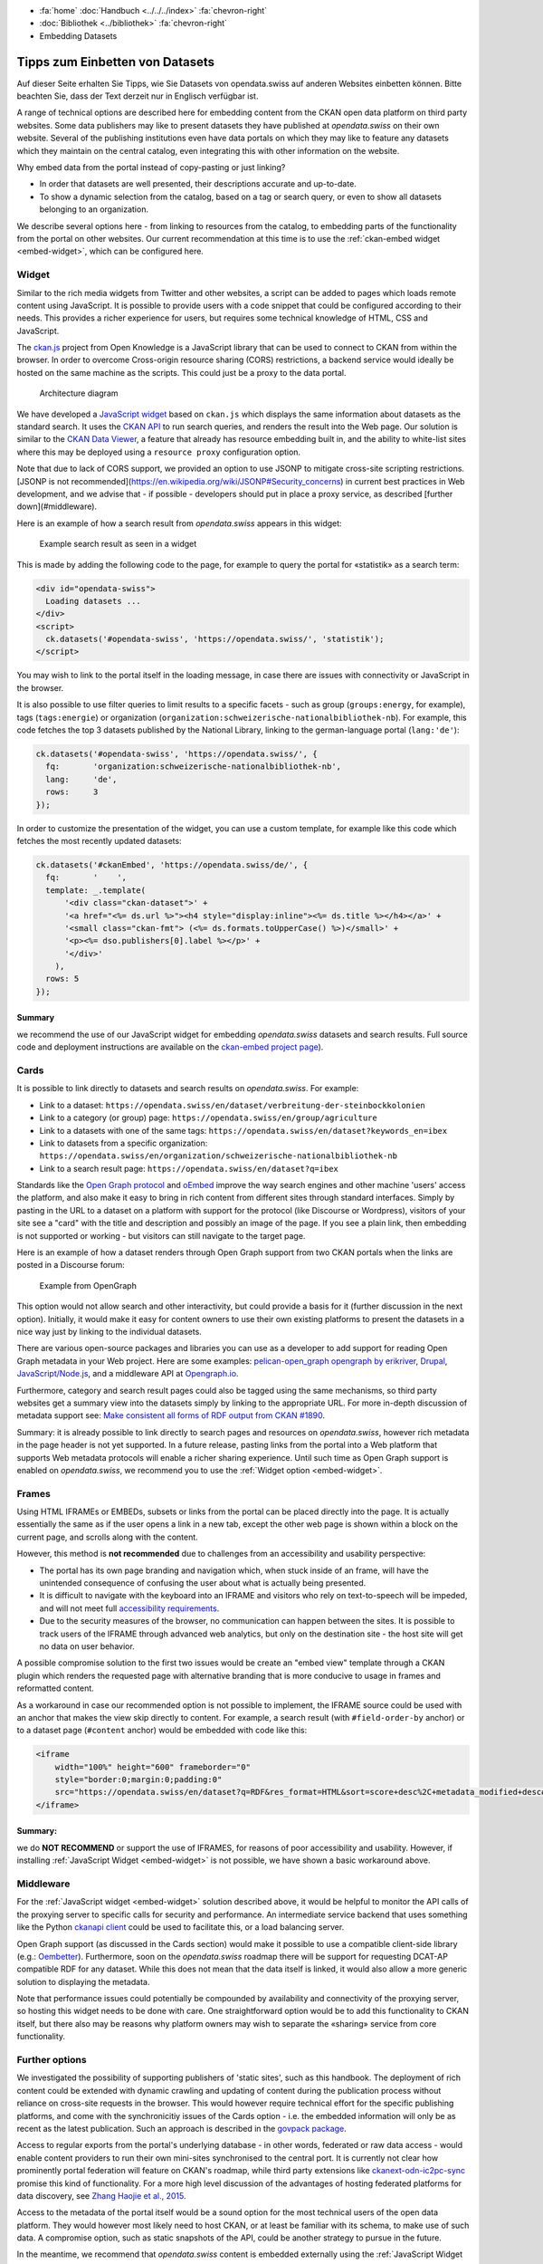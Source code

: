 .. container:: custom-breadcrumbs

   - :fa:`home` :doc:`Handbuch <../../../index>` :fa:`chevron-right`
   - :doc:`Bibliothek <../bibliothek>` :fa:`chevron-right`
   - Embedding Datasets

********************************
Tipps zum Einbetten von Datasets
********************************

.. container:: Intro

    Auf dieser Seite erhalten Sie Tipps, wie Sie Datasets von opendata.swiss
    auf anderen Websites einbetten können. Bitte beachten Sie, dass der Text
    derzeit nur in Englisch verfügbar ist.

A range of technical options are described here for embedding
content from the CKAN open data platform on third party websites.
Some data publishers may like to present datasets they have published at
*opendata.swiss* on their own website. Several of the publishing
institutions even have data portals on which they may like to feature
any datasets which they maintain on the central catalog, even integrating
this with other information on the website.

Why embed data from the portal instead of copy-pasting or just linking?

- In order that datasets are well presented, their descriptions accurate and up-to-date.
- To show a dynamic selection from the catalog, based on a tag or search query,
  or even to show all datasets belonging to an organization.

We describe several options here - from linking to resources
from the catalog, to embedding parts of the functionality from the
portal on other websites. Our current recommendation at this
time is to use the
:ref:`ckan-embed widget <embed-widget>`, which can be configured here.

.. raw:: html

    <iframe src="../../../_static/examples/embed/embed.html" width="100%" height="420" style="border:0px;overflow:hidden" scrolling="no"></iframe>

    <a name="widget"></a>

.. _embed-widget:

Widget
======

Similar to the rich media widgets from Twitter and other websites, a script can be
added to pages which loads remote content using JavaScript. It is possible to
provide users with a code snippet that could be configured according to their needs.
This provides a richer experience for users, but requires some technical knowledge of
HTML, CSS and JavaScript.

The `ckan.js <https://github.com/okfn/ckan.js>`__
project from Open Knowledge is a JavaScript library that can be used
to connect to CKAN from within the browser. In order to overcome Cross-origin
resource sharing (CORS) restrictions, a backend service would ideally be
hosted on the same machine as the scripts. This could just be a proxy to the data portal.

.. figure:: ../../../_static/images/embed/embed-architecture.png
   :alt: Architecture diagram for embedding opendata.swiss on a website

   Architecture diagram

We have developed a `JavaScript widget <https://github.com/opendata-swiss/ckan-embed>`__
based on ``ckan.js`` which displays the same information about datasets as the
standard search. It uses the `CKAN API <http://docs.ckan.org/en/latest/api/>`__ to
run search queries, and renders the result into the Web page. Our solution is
similar to the
`CKAN Data Viewer <http://docs.ckan.org/en/latest/maintaining/data-viewer.html>`__,
a feature that already has resource embedding built in, and the ability to
white-list sites where this may be deployed using a ``resource proxy`` configuration option.

Note that due to lack of CORS support, we provided an option to use JSONP to mitigate cross-site scripting restrictions. [JSONP is not recommended](https://en.wikipedia.org/wiki/JSONP#Security_concerns) in current best practices in Web development, and we advise that - if possible - developers should put in place a proxy service, as described [further down](#middleware).

Here is an example of how a search result from *opendata.swiss* appears in this widget:

.. figure:: ../../../_static/images/embed/embed-widget.png
   :alt: Example for an emmbedding of opendata.swiss on opentransportdata.swiss
   :width: 80%

   Example search result as seen in a widget

This is made by adding the following code to the page, for example to query
the portal for «statistik» as a search term:

.. code-block:: html

    <div id="opendata-swiss">
      Loading datasets ...
    </div>
    <script>
      ck.datasets('#opendata-swiss', 'https://opendata.swiss/', 'statistik');
    </script>


You may wish to link to the portal itself in the loading message, in case there
are issues with connectivity or JavaScript in the browser.

It is also possible to use filter queries to limit results to a specific
facets - such as
group (``groups:energy``, for example),
tags (``tags:energie``) or
organization (``organization:schweizerische-nationalbibliothek-nb``).
For example, this code fetches the top 3 datasets published by the National
Library, linking to the german-language portal (``lang:'de'``):

.. code-block:: javascript

    ck.datasets('#opendata-swiss', 'https://opendata.swiss/', {
      fq:       'organization:schweizerische-nationalbibliothek-nb',
      lang:     'de',
      rows:     3
    });

In order to customize the presentation of the widget, you can use a custom template,
for example like this code which fetches the most recently updated datasets:

.. code-block:: javascript

    ck.datasets('#ckanEmbed', 'https://opendata.swiss/de/', {
      fq:       '    ',
      template: _.template(
          '<div class="ckan-dataset">' +
          '<a href="<%= ds.url %>"><h4 style="display:inline"><%= ds.title %></h4></a>' +
          '<small class="ckan-fmt"> (<%= ds.formats.toUpperCase() %>)</small>' +
          '<p><%= dso.publishers[0].label %></p>' +
          '</div>'
        ),
      rows: 5
    });

Summary
-------
we recommend the use of our JavaScript widget for embedding
*opendata.swiss* datasets and search results. Full source code
and deployment instructions are available on
the `ckan-embed project page <https://github.com/opendata-swiss/ckan-embed>`__).

Cards
=====

It is possible to link directly to datasets and search results on *opendata.swiss*. For example:

- Link to a dataset:
  ``https://opendata.swiss/en/dataset/verbreitung-der-steinbockkolonien``
- Link to a category (or group) page:
  ``https://opendata.swiss/en/group/agriculture``
- Link to a datasets with one of the same tags:
  ``https://opendata.swiss/en/dataset?keywords_en=ibex``
- Link to datasets from a specific organization:
  ``https://opendata.swiss/en/organization/schweizerische-nationalbibliothek-nb``
- Link to a search result page:
  ``https://opendata.swiss/en/dataset?q=ibex``

Standards like the `Open Graph protocol <http://ogp.me>`__
and `oEmbed <http://oembed.com>`__
improve the way search engines and other machine 'users' access the platform,
and also make it easy to bring in rich content from different sites through
standard interfaces. Simply by pasting in the URL to a dataset on a platform
with support for the protocol (like Discourse or Wordpress), visitors of your
site see a "card" with the title and description and possibly an image of the page.
If you see a plain link, then embedding is not supported or working - but visitors can still navigate to the target page.

Here is an example of how a dataset renders through Open Graph support from two
CKAN portals when the links are posted in a Discourse forum:

.. figure:: ../../../_static/images/embed/embed-opengraph.png
   :alt: Example from OpenGraph

   Example from OpenGraph

This option would not allow search and other interactivity, but could
provide a basis for it (further discussion in the next option). Initially,
it would make it easy for content owners to use their own existing platforms
to present the datasets in a nice way just by linking to the individual datasets.

There are various open-source packages and libraries you can use as a developer
to add support for reading Open Graph metadata in your Web project. Here are
some examples: `pelican-open_graph <https://github.com/whiskyechobravo/pelican-open_graph>`__
`opengraph by erikriver <https://github.com/erikriver/opengraph>`__,
`Drupal <https://www.drupal.org/project/oembed>`__,
`JavaScript/Node.js <https://www.npmjs.com/package/open-graph>`__,
and a middleware API at `Opengraph.io <https://www.opengraph.io/documentation/>`__.

Furthermore, category and search result pages could also be
tagged using the same mechanisms, so third party websites get a
summary view into the datasets simply by linking to the appropriate URL.
For more in-depth discussion of metadata support see:
`Make consistent all forms of RDF output from CKAN #1890 <https://github.com/ckan/ckan/issues/1890>`__.

Summary: it is already possible to link directly to search pages and
resources on *opendata.swiss*, however rich metadata in the page
header is not yet supported. In a future release, pasting links from the
portal into a Web platform that supports Web metadata protocols will
enable a richer sharing experience. Until such time as Open Graph
support is enabled on *opendata.swiss*, we recommend you to use the :ref:`Widget option <embed-widget>`.

Frames
======

Using HTML IFRAMEs or EMBEDs, subsets or links from the portal
can be placed directly into the page. It is actually essentially
the same as if the user opens a link in a new tab, except the other
web page is shown within a block on the current page, and scrolls along with the content.

However, this method is **not recommended** due to challenges from an
accessibility and usability perspective:

- The portal has its own page branding and navigation which, when stuck
  inside of an frame, will have the unintended consequence of confusing the
  user about what is actually being presented.
- It is difficult to navigate with the keyboard into an IFRAME and visitors
  who rely on text-to-speech will be impeded, and will not meet full
  `accessibility requirements <http://www.accessibility-checklist.ch/>`__.
- Due to the security measures of the browser, no communication can happen
  between the sites. It is possible to track users of the IFRAME through
  advanced web analytics, but only on the destination site - the host site
  will get no data on user behavior.

A possible compromise solution to the first two issues would
be create an "embed view" template through a CKAN plugin which
renders the requested page with alternative branding that is more
conducive to usage in frames and reformatted content.

As a workaround in case our recommended option is not possible to implement,
the IFRAME source could be used with an anchor that makes the view skip
directly to content. For example, a search result
(with ``#field-order-by`` anchor) or to a dataset page
(``#content`` anchor) would be embedded with code like this:

.. code-block::

    <iframe
        width="100%" height="600" frameborder="0"
        style="border:0;margin:0;padding:0"
        src="https://opendata.swiss/en/dataset?q=RDF&res_format=HTML&sort=score+desc%2C+metadata_modified+desc#field-order-by">
    </iframe>

Summary:
--------
we do **NOT RECOMMEND** or support the use of IFRAMES, for reasons of
poor accessibility and usability. However, if installing
:ref:`JavaScript Widget <embed-widget>`
is not possible, we have shown a basic workaround above.

Middleware
==========

For the :ref:`JavaScript widget <embed-widget>` solution described above,
it would be helpful to monitor the API calls of the proxying server
to specific calls for security and performance. An intermediate
service backend that uses something like the Python
`ckanapi client <https://github.com/ckan/ckanapi>`__ could be used
to facilitate this, or a load balancing server.

Open Graph support (as discussed in the Cards section) would make
it possible to use a compatible client-side library
(e.g.: `Oembetter <https://github.com/punkave/oembetter>`__).
Furthermore, soon on the *opendata.swiss* roadmap there will be
support for requesting DCAT-AP compatible RDF for any dataset.
While this does not mean that the data itself is linked, it would
also allow a more generic solution to displaying the metadata.

Note that performance issues could potentially be compounded by availability
and connectivity of the proxying server, so hosting this widget needs to be
done with care. One straightforward option would be to add this functionality
to CKAN itself, but there also may be reasons why platform owners may wish
to separate the «sharing» service from core functionality.

Further options
===============

We investigated the possibility of supporting publishers of 'static sites',
such as this handbook. The deployment of rich content could be extended with
dynamic crawling and updating of content during the publication process
without reliance on cross-site requests in the browser. This would however
require technical effort for the specific publishing platforms, and come
with the synchronicitiy issues of the Cards option - i.e. the embedded
information will only be as recent as the latest publication. Such an
approach is described in the `govpack package <https://www.npmjs.com/package/govpack>`__.

Access to regular exports from the portal's underlying database - in
other words, federated or raw data access - would enable content
providers to run their own mini-sites synchronised to the central port.
It is currently not clear how prominently portal federation will feature on
CKAN's roadmap, while third party extensions like
`ckanext-odn-ic2pc-sync <https://github.com/OpenDataNode/ckanext-odn-ic2pc-sync>`__
promise this kind of functionality. For a more high level discussion of the
advantages of hosting federated platforms for data discovery, see
`Zhang Haojie et al., 2015 <https://www.researchgate.net/publication/283356205_Data-as-a-Service_A_Cloud-Based_Federated_Platform_to_Facilitate_Discovery_of_Private_Sector_Datasets>`__.

Access to the metadata of the portal itself would be a sound option for the most
technical users of the open data platform. They would however most likely
need to host CKAN, or at least be familiar with its schema, to make use of such data.
A compromise option, such as static snapshots of the API, could be another strategy
to pursue in the future.

In the meantime, we recommend that *opendata.swiss* content is embedded
externally using the :ref:`JavaScript Widget <embed-widget>`.
